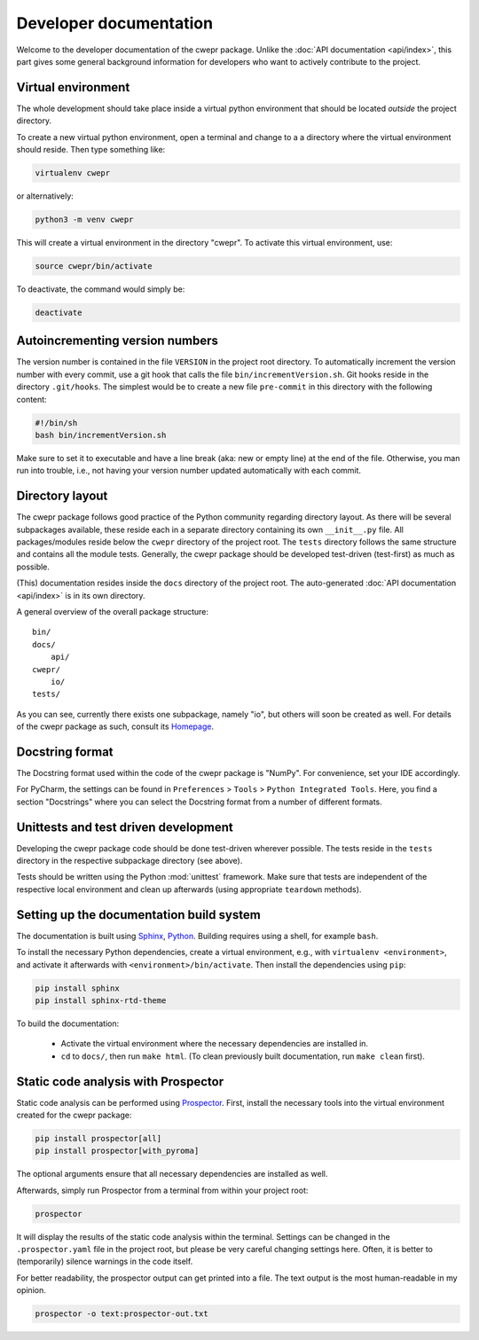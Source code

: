 Developer documentation
=======================

Welcome to the developer documentation of the cwepr package. Unlike the :doc:`API documentation <api/index>`, this part gives some general background information for developers who want to actively contribute to the project.


Virtual environment
-------------------

The whole development should take place inside a virtual python environment that should be located *outside* the project directory.

To create a new virtual python environment, open a terminal and change to a a directory where the virtual environment should reside. Then type something like:


.. code-block:: bash

   virtualenv cwepr


or alternatively:


.. code-block:: bash

  python3 -m venv cwepr


This will create a virtual environment in the directory "cwepr". To activate this virtual environment, use:


.. code-block:: bash

  source cwepr/bin/activate


To deactivate, the command would simply be:


.. code-block:: bash

  deactivate



Autoincrementing version numbers
--------------------------------

The version number is contained in the file ``VERSION`` in the project root directory. To automatically increment the version number with every commit, use a git hook that calls the file ``bin/incrementVersion.sh``. Git hooks reside in the directory ``.git/hooks``. The simplest would be to create a new file ``pre-commit`` in this directory with the following content:


.. code-block:: bash

  #!/bin/sh
  bash bin/incrementVersion.sh


Make sure to set it to executable and have a line break (aka: new or empty line) at the end of the file. Otherwise, you man run into trouble, i.e., not having your version number updated automatically with each commit.


Directory layout
----------------

The cwepr package follows good practice of the Python community regarding directory layout. As there will be several subpackages available, these reside each in a separate directory containing its own ``__init__.py`` file. All packages/modules reside below the ``cwepr`` directory of the project root. The ``tests`` directory follows the same structure and contains all the module tests. Generally, the cwepr package should be developed test-driven (test-first) as much as possible.

(This) documentation resides inside the ``docs`` directory of the project root. The auto-generated :doc:`API documentation <api/index>` is in its own directory.

A general overview of the overall package structure::

  bin/
  docs/
      api/
  cwepr/
      io/
  tests/


As you can see, currently there exists one subpackage, namely "io", but others will soon be created as well. For details of the cwepr package as such, consult its `Homepage <https://www.cwepr.de/>`_.


Docstring format
----------------

The Docstring format used within the code of the cwepr package is "NumPy". For convenience, set your IDE accordingly.

For PyCharm, the settings can be found in ``Preferences`` > ``Tools`` > ``Python Integrated Tools``. Here, you find a section "Docstrings" where you can select the Docstring format from a number of different formats.


Unittests and test driven development
-------------------------------------

Developing the cwepr package code should be done test-driven wherever possible. The tests reside in the ``tests`` directory in the respective subpackage directory (see above).

Tests should be written using the Python :mod:`unittest` framework. Make sure that tests are independent of the respective local environment and clean up afterwards (using appropriate ``teardown`` methods).


Setting up the documentation build system
-----------------------------------------

The documentation is built using `Sphinx <https://sphinx-doc.org/>`_, `Python <https://python.org/>`_. Building requires using a shell, for example ``bash``.


To install the necessary Python dependencies, create a virtual environment, e.g., with ``virtualenv <environment>``, and activate it afterwards with ``<environment>/bin/activate``. Then install the dependencies using ``pip``:


.. code-block:: bash

    pip install sphinx
    pip install sphinx-rtd-theme


To build the documentation:

    * Activate the virtual environment where the necessary dependencies are installed in.
    * ``cd`` to ``docs/``, then run ``make html``. (To clean previously built documentation, run ``make clean`` first).


Static code analysis with Prospector
------------------------------------

Static code analysis can be performed using `Prospector <http://prospector.landscape.io/en/master/>`_. First, install the necessary tools into the virtual environment created for the cwepr package:


.. code-block:: bash

    pip install prospector[all]
    pip install prospector[with_pyroma]


The optional arguments ensure that all necessary dependencies are installed as well.

Afterwards, simply run Prospector from a terminal from within your project root:


.. code-block:: bash

    prospector


It will display the results of the static code analysis within the terminal. Settings can be changed in the ``.prospector.yaml`` file in the project root, but please be very careful changing settings here. Often, it is better to (temporarily) silence warnings in the code itself.

For better readability, the prospector output can get printed into a file. The text output is the most human-readable in my opinion.


.. code-block:: bash

    prospector -o text:prospector-out.txt



